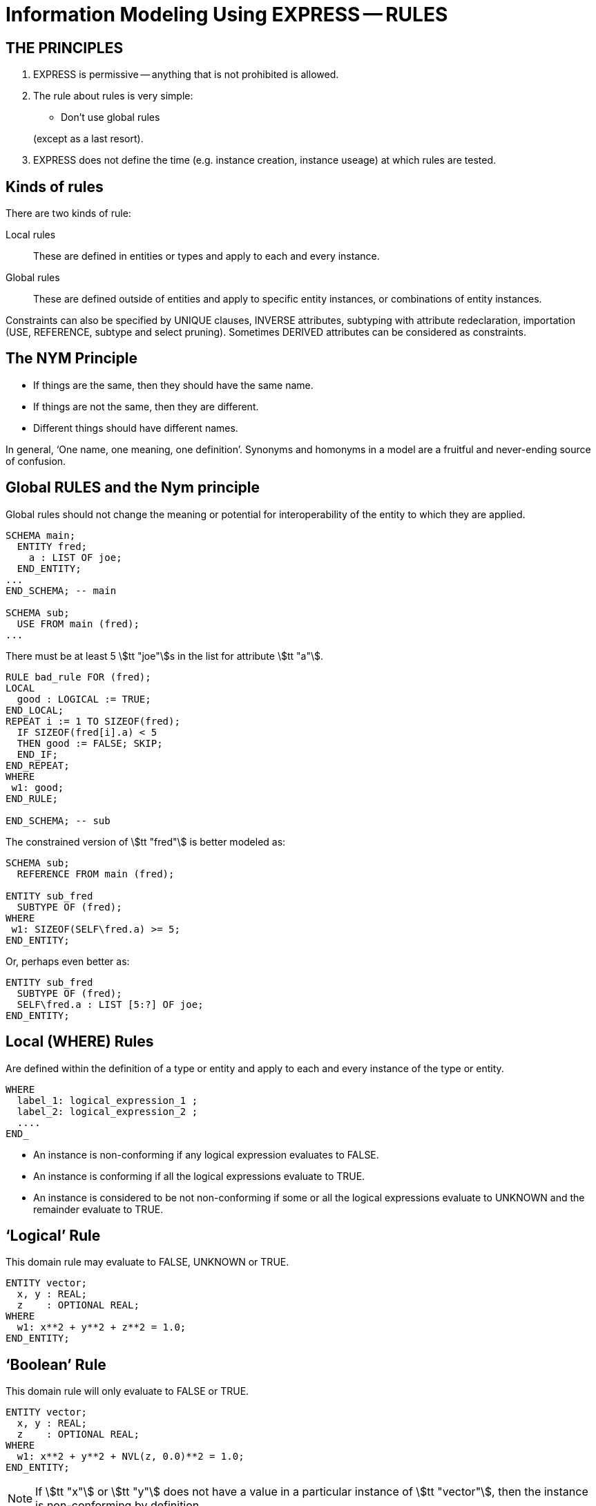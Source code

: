 = Information Modeling Using EXPRESS -- RULES


== THE PRINCIPLES

. EXPRESS is permissive -- anything that is not prohibited is allowed.
. The rule about rules is very simple:
+
--
* Don't use global rules

(except as a last resort).
--
. EXPRESS does not define the time (e.g. instance creation,
instance useage) at which rules are tested.


== Kinds of rules

There are two kinds of rule:

Local rules:: These are defined in entities or types and apply
to each and every instance.
Global rules:: These are defined outside of entities and apply to
specific entity instances, or combinations of entity instances.

Constraints can also be specified by UNIQUE clauses, INVERSE attributes,
subtyping with attribute redeclaration, importation (USE, REFERENCE,
subtype and select pruning).
Sometimes DERIVED attributes can be considered as constraints.


== The NYM Principle

* If things are the same, then they should have the same name.
* If things are not the same, then they are different.
* Different things should have different names.


In general, '`One name, one meaning, one definition`'. Synonyms and
homonyms in a model are a fruitful and never-ending source of confusion.


== Global RULES and the Nym principle

Global rules should not change the meaning or potential for
interoperability of the entity to which they are applied.

[source%unnumbered]
----
SCHEMA main;
  ENTITY fred;
    a : LIST OF joe;
  END_ENTITY;
...
END_SCHEMA; -- main

SCHEMA sub;
  USE FROM main (fred);
...
----


There must be at least 5 stem:[tt "joe"]s in the list
for attribute stem:[tt "a"].


[source%unnumbered]
----
RULE bad_rule FOR (fred);
LOCAL
  good : LOGICAL := TRUE;
END_LOCAL;
REPEAT i := 1 TO SIZEOF(fred);
  IF SIZEOF(fred[i].a) < 5
  THEN good := FALSE; SKIP;
  END_IF;
END_REPEAT;
WHERE
 w1: good;
END_RULE;

END_SCHEMA; -- sub
----


The constrained version of stem:[tt "fred"] is better modeled as:

[source%unnumbered]
----
SCHEMA sub;
  REFERENCE FROM main (fred);

ENTITY sub_fred
  SUBTYPE OF (fred);
WHERE
 w1: SIZEOF(SELF\fred.a) >= 5;
END_ENTITY;
----

Or, perhaps even better as:

[source%unnumbered]
----
ENTITY sub_fred
  SUBTYPE OF (fred);
  SELF\fred.a : LIST [5:?] OF joe;
END_ENTITY;
----


== Local (WHERE) Rules

Are defined within the definition of a type or entity and apply to
each and every instance of the type or entity.

[source%unnumbered]
----
WHERE
  label_1: logical_expression_1 ;
  label_2: logical_expression_2 ;
  ....
END_
----


* An instance is non-conforming if any logical expression evaluates
to FALSE.
* An instance is conforming if all the logical expressions evaluate
to TRUE.
* An instance is considered to be not non-conforming if some or all the
logical expressions evaluate to UNKNOWN and the remainder evaluate
to TRUE.


== '`Logical`' Rule

This domain rule may evaluate to FALSE, UNKNOWN or TRUE.

[source%unnumbered]
----
ENTITY vector;
  x, y : REAL;
  z    : OPTIONAL REAL;
WHERE
  w1: x**2 + y**2 + z**2 = 1.0;
END_ENTITY;
----


== '`Boolean`' Rule

This domain rule will only evaluate to FALSE or TRUE.

[source%unnumbered]
----
ENTITY vector;
  x, y : REAL;
  z    : OPTIONAL REAL;
WHERE
  w1: x**2 + y**2 + NVL(z, 0.0)**2 = 1.0;
END_ENTITY;
----

NOTE: If stem:[tt "x"] or stem:[tt "y"] does not have a value in a particular
instance of stem:[tt "vector"], then the instance is non-conforming
by definition.


== '`Function`' Rule

A rule can be described using a logical (or boolean) function.

[source%unnumbered]
----
ENTITY vector;
  x, y : REAL;
  z    : OPTIONAL REAL;
WHERE
  w1: unit_vector(SELF);
END_ENTITY;

FUNCTION unit_vector(v:vector):BOOLEAN;
  RETURN(v.x**2 + v.y**2 +
         NVL(v.z, 0.0)**2 = 1.0);
END_FUNCTION;
----


Functions are of most use when it is difficult to express the constraint
as a single logical expression. They are also beneficial when the same
constraint applies to different kinds of things.

[source%unnumbered]
----
ENTITY vector;
  x, y : REAL;
  z    : OPTIONAL REAL;
WHERE
  w1: unit_vector(x,y,z);
END_ENTITY;

FUNCTION unit_vector(u,v,w:REAL):LOGICAL;
  IF (NOT EXISTS(w)) THEN
    IF (NOT EXISTS(v)) THEN
      RETURN(u**2 = 1.0);
    END_IF;
    RETURN(u**2 + v**2 = 1.0);
  END_IF;
  RETURN(u**2 + v**2 + w**2 = 1.0);
END_FUNCTION;
----


== UNIQUE

[source%unnumbered]
----
ENTITY circle;
  centre : point;
  radius : positive_number;
END_ENTITY;
----

There can be any number of circles in the object base with identical centres
and/or radii.


[source%unnumbered]
----
ENTITY circle;
  centre : point;
  radius : positive_number;
UNIQUE
  not_concentric : centre;
END_ENTITY;
----

There can be any number of circles in the object base with identical
radii but none with identical centres.
(No circles are concentric but some may have the same size.)


[source%unnumbered]
----
ENTITY circle;
  centre : point;
  radius : positive_number;
UNIQUE
  different_sizes : radius;
END_ENTITY;
----

There can be any number of circles in the object base with identical
centres but none with identical radii.
(No circles have the same size but some may be concentric.)


[source%unnumbered]
----
ENTITY circle;
  centre : point;
  radius : positive_number;
UNIQUE
  not_concentric : centre
  different_sizes : radius;
END_ENTITY;
----

There can be no circles in the object base with identical
centres and no circles with identical radii.
(Every circle is a different size and differently located.)


[source%unnumbered]
----
ENTITY circle;
  centre : point;
  radius : positive_number;
UNIQUE
  all_different : centre, radius;
END_ENTITY;
----

There can be no circles in the object base with the identical
combination of centre and radius.
(No circles represent the same '`point set`'.)


== Instance and Value

In EXPRESS comparisons for uniqueness
are performed on the '`object-id`' for entity instances, and on values
for '`anonymous`' types (e.g. REAL). Thus,

[source%unnumbered]
----
TYPE pair = SET [2:2] OF point;
END_TYPE;
----

requires that `pair[1] :<>: pair[2]` is TRUE, but `pair[1] = pair[2]`
may be TRUE or FALSE.

For value uniqueness, do something like:

[source%unnumbered]
----
TYPE vpair = SET [2:2] OF point;
WHERE
 vun: VALUE_UNIQUE(SELF);
END_TYPE;
----

which requires `vpair[1] = vpair[2]` to be FALSE.


== Joint value uniqueness

[source%unnumbered]
----
ENTITY e;
 a1 : a;
 a2 : b;
 a3 : c
UNIQUE
  ju : a1, a2;
END_ENTITY;
----

The values of the attributes stem:[tt "a1"] and stem:[tt "a2"] are constrained
to be jointly _instance unique_.

If they are further required to be jointly _value unique,_
use a global rule of the following kind to specify this additional
constraint.


[source%unnumbered]
----
RULE vu FOR (e);
  ENTITY temp;
    a1 : a;
    a2 : b;
  END_ENTITY;
LOCAL
  s : SET OF temp := [];
END_LOCAL;
REPEAT i := 1 TO SIZEOF(e);
  s := s + temp(e[i].a1, e[i].a2);
END_REPEAT;
WHERE
  jvu: VALUE_UNIQUE(s);
END_RULE;
----

Note the use of an ENTITY definition local to the rule, and the
use of the entity constructor for instances of this entity type.


== GLOBAL RULES

Are defined outside entities and only apply to entities.
Every instance of the specified entity(s) is examined. The
entity instances are conforming the WHERE rules all evaluate to TRUE.

[source%unnumbered]
----
RULE rname FOR (ent1, ent2, ...);
  body of rule (code)
WHERE
  label_1: logical_expression_1 ;
   ...
END_RULE;
----

All instances of entities of the given type(s) are examined during
rule execution (combinatorial explosion?).


== Global Rule Usage

Use a global rule when:

. A combination of different entity types must be constrained; or
. A constraint only applies to some, but not all, instances of
a particular entity type; or
. The number of instances is to be constrained.


== Person Example

[source%unnumbered]
----
ENTITY person;
  name   : STRING;
  ss_no  : INTEGER;
  sex    : gender;
  spouse : OPTIONAL person;
UNIQUE
  un1: ss_no;
END_ENTITY;
----


== Person Example

[source%unnumbered]
----
ENTITY person;
  name   : STRING;
  ss_no  : INTEGER;
  gender : sex;
  spouse : OPTIONAL person;
UNIQUE
  un1: ss_no;
WHERE
  w1: (EXISTS(spouse) AND
       gender <> spouse.gender)
      XOR (NOT EXISTS(spouse));
END_ENTITY;
----


== Person Example

[source%unnumbered]
----
ENTITY person;
  name  : STRING;
  ss_no : INTEGER;
UNIQUE
  un1: ss_no;
END_ENTITY;

ENTITY male
  SUBTYPE OF (person);
  wife : OPTIONAL female;
END_ENTITY;

ENTITY female
  SUBTYPE OF (person);
  husband : OPTIONAL male;
END_ENTITY;
----


== Person Example

[source%unnumbered]
----
ENTITY person
  SUPERTYPE OF (ONEOF(male,female));
  name  : STRING;
  ss_no : INTEGER;
UNIQUE
  un1: ss_no;
END_ENTITY;

ENTITY male
  SUBTYPE OF (person);
  wife : OPTIONAL female;
END_ENTITY;

ENTITY female
  SUBTYPE OF (person);
  husband : OPTIONAL male;
END_ENTITY;
----


== Example -- Married rule

[source%unnumbered]
----
RULE married FOR (male, female);
  LOCAL
    ok1, ok2 : BOOLEAN := TRUE;
  END_LOCAL;
  IF (EXISTS(male.wife) AND
      male :<>: male.wife.husband) THEN
    ok1 := FALSE;
  END_IF;
  IF (EXISTS(female.husband) AND
      female :<>: female.husband.wife) THEN
    ok2 := FALSE;
  END_IF;
WHERE
  r1: ok1;
  r2: ok2;
END_RULE;
----


== Example -- Married entity

[source%unnumbered]
----
ENTITY male SUBTYPE OF (person);
END_ENTITY;

ENTITY female SUBTYPE OF (person);
END_ENTITY;

ENTITY married;
  husband : male;
  wife    : female;
UNIQUE
  no_bigamy: husband;
  no_polyandry: wife;
END_ENTITY;
----


== Limit instances

[source%unnumbered]
----
CONSTANT
max_scj : INTEGER := 9;
END_CONSTANT;

ENTITY scj SUBTYPE OF (person);
END_ENTITY;

RULE max_no FOR (scj);
WHERE
  r1: SIZEOF(scj) <= max_scj;
END_RULE;
----

This rule says that there shall be no more than `max_scj` stem:[tt "scj"]s
(Supreme Court Justices).


The following RULE states that there shall be one and only one point at the
origin in the object-base.

[source%unnumbered]
----
RULE unique_origin FOR (point);
LOCAL
  origin : SET OF point;
END_LOCAL;
  origin := QUERY(temp <* point |
                  (temp.x = 0.0) AND
                  (temp.y = 0.0));
WHERE
  r1: SIZEOF(origin) = 1;
END_RULE;
----


== Recursion -- Entity

This stem:[tt "node"] entity is '`type recursive`' and may be
'`instance recursive`'

[source%unnumbered]
----
ENTITY node;
  local_data : data;
  children : LIST OF UNIQUE node;
END_ENTITY
----

This stem:[tt "node"] entity is '`type recursive`'
and not '`self instance recursive`'
but may be '`globally instance recursive`'.

[source%unnumbered]
----
ENTITY node;
  local_data : data;
  children : LIST OF UNIQUE node;
WHERE
 all_unique : NOT (SELF IN SELF.children);
END_ENTITY;
----


== Recursion -- Function

[source%unnumbered]
----
FUNCTION NodeSet(input: node): SET OF node;
LOCAL
  result : SET OF node := [];
END_LOCAL;
REPEAT i := 1 TO SIZEOF(input.children);
  result := result + NodeSet(input.children[i]);
END_REPEAT;
RETURN(result + input);
END_FUNCTION;
----

[source%unnumbered]
----
FUNCTION NodeBag(input: node): BAG OF node;
LOCAL
  result : BAG OF node := [];
END_LOCAL;
REPEAT i := 1 TO SIZEOF(input.children);
  result := result + NodeBag(input.children[i]);
END_REPEAT;
RETURN(result + input);
END_FUNCTION;
----


== RULE with recursive functions

A tree of nodes must be acyclic. That is, a given node instance must only
appear once in the tree.

[source%unnumbered]
----
RULE acyclic_tree FOR (node);
LOCAL
  result : LOGICAL;
END_LOCAL;
REPEAT i := 1 TO SIZEOF(node);
  result := SIZEOF(NodeSet(node[i])) =
            SIZEOF(NodeBag(node[i]));
  IF (result = FALSE)
  THEN SKIP;
  END_IF;
END_REPEAT;
WHERE
  acyclic: result;
END_RULE;
----


Or

[source%unnumbered]
----
RULE acyclic_tree FOR (node);
WHERE
  acyclic: SIZEOF(QUERY(t <* node |
                  SIZEOF(NodeSet(t)) <>
                  SIZEOF(NodeBag(t)))
                 ) = 0;
END_RULE;
----


== More Recursion

This can be used to describe a relationship between two stem:[tt "obj"]
(Part 41, Annex D).

[source%unnumbered]
----
ENTITY relationship;
  description : STRING;
  parent      : obj;
  child       : obj;
END_ENTITY;
----

In turn, the stem:[tt "obj"] that is a child in one of these may be the
parent in another stem:[tt "relationship"], and so on.
Often it is required that a string of stem:[tt "relationship"] be acyclic.
More simply, a child cannot be its own ancestor, or equivalently a parent
cannot be its own descendent.

Use a function in a WHERE rule as:

[source%unnumbered]
----
WHERE
w1: acyclic(SELF,[SELF.parent],'...');
----


Convert an AGGREGATE to a SET.

[source%unnumbered]
----
FUNCTION Agg2Set(agg: AGGREGATE OF GENERIC:a):
                 SET OF GENERIC:a;
LOCAL
  result : SET OF GENERIC:a := [];
END_LOCAL;
REPEAT i := LOINDEX(agg) TO HIINDEX(agg);
  result := result + agg[i];
END_REPEAT;
RETURN(result);
END_FUNCTION;
----


Does the following (Part 41 p 156) work?

[source%unnumbered]
----
FUNCTION acyclic(rel: relationship;
                 relatives: SET [1:?] OF obj;
                 subtyp: STRING): LOGICAL;
LOCAL
  x     : SET [1:?] OF relationship;
  close : SET [1:?] OF obj;
END_LOCAL;
REPEAT i := 1 TO HIINDEX(relatives);
  IF rel.parent :=: relatives[i]
  THEN RETURN(FALSE); END_IF;
END_REPEAT;
x := Agg2Set(USEDIN(rel.parent, subtyp));
close := relatives + rel.parent;
REPEAT i := 1 TO SIZEOF(x);
  IF NOT acyclic(x[i],close,subtyp)
    THEN RETURN(FALSE); END_IF;
END_REPEAT;
RETURN(TRUE);
END_FUNCTION;
----


== TYPEOF function

`TYPEOF(V: GENERIC): SET OF STRING;` returns the set of uppercase
strings holding the fully qualified names of the types of which the
value (instance) stem:[tt "V"] could be a value of. That is, the result is
the set of potential uses of stem:[tt "V"], not the actual usage.

[source%unnumbered]
----
SCHEMA s;

TYPE mylist = LIST OF REAL; END_TYPE;
...
LOCAL lst : mylist; END_LOCAL;

TYPEOF(lst) = ['S.MYLIST', 'LIST']; -- TRUE
----

Note that given a subtype instance, the returned set will include the
subtype and all its supertypes, but it excludes subtypes lower in the tree.


== SIZEOF function

`SIZEOF(agg)` returns the number of element instances in
the (aggregate) instance `agg`.

Usually used for controlling an iteration or for comparing the actual
sizes of two aggregates.


[source%unnumbered]
----
ENTITY PoorExamMarks;
  course   : STRING;
  students : LIST OF UNIQUE person;
  marks    : LIST OF INTEGER;
WHERE
  matched_lists : SIZEOF(students) =
                  SIZEOF(marks);
END_ENTITY;
----

This has been used as an attempt to specify that there is a
one-to-one correlation between the elements in the two lists.


== Correlated aggregates

[source%unnumbered]
----
ENTITY BetterExamMarks;
  course : STRING;
  results : LIST OF StudentMark;
END_ENTITY;

ENTITY StudentMark;
  student : person;
  mark    : INTEGER;
END_ENTITY;
----

But what about student uniqueness in stem:[tt "BetterExamMarks"]?

[source%unnumbered]
----
ENTITY BestExamMarks;
  course : STRING;
  results : LIST OF StudentMark;
WHERE
  wr1: UniqueStudents(results);
END_ENTITY;
----


== UniqueStudents

[source%unnumbered]
----
FUNCTION UniqueStudents
         (input: AGGREGATE OF StudentMark):
         LOGICAL;
LOCAL
  aBag : BAG OF person := [];
END_LOCAL;
REPEAT i := 1 TO SIZEOF(input);
  aBag := aBag + input[i].student;
END_REPEAT;
RETURN (SIZEOF(aBag) =
        SIZEOF(Agg2Set(aBag)));
END_FUNCTION;
----


== QUERY function

`QUERY(v <* InAgg | Lexp(v)): OutAgg` +
applies the logical expression stem:[tt "Lexp(v)"]
to each element of the aggregate stem:[tt "InAgg"]. Each element for which
stem:[tt "Lexp"] is TRUE is added to the returned aggregate stem:[tt "OutAgg"],
which is of the same type as stem:[tt "InAgg"].
It is equivalent to the following pseudo-EXPRESS.

[source%unnumbered]
----
FUNCTION query(input: AGGREGATE OF GENERIC:GEN;
               LEXP):
              AGGREGATE OF GENERIC:GEN;
LOCAL
  result : AGGREGATE OF GENERIC:GEN := [];
END_LOCAL;
REPEAT i := LOINDEX(input) TO HIINDEX(input);
  IF Lexp(input[i]) = TRUE
  THEN  result := result + input[i];
  END_IF;
END_REPEAT;
RETURN(result);
END_FUNCTION;
----


== Example

A school party must have at least one adult for every 10 children
and shall not be larger than 50 in total.

[source%unnumbered]
----
ENTITY SchoolParty;
  adults, children : SET OF person;
WHERE
  w1: 10*SIZEOF(adults) >= SIZEOF(children);
  w2: SIZEOF(adults) + SIZEOF(children) <= 50;
END_ENTITY;
----


Or, reformulating the entity and using the QUERY function:

[source%unnumbered]
----
ENTITY SchoolParty;
  group : SET [2:50] OF person;
WHERE
w1: 10*SIZEOF(QUERY(p <* group | p.age >= 21))
    >=
    SIZEOF(QUERY(p <* group | p.age <= 18));
END_ENTITY;
----


== QUERY and SIZEOF

`QUERY` and `SIZEOF` functions are often combined.

[source%unnumbered]
----
SIZEOF(QUERY(p <* e | Bad(p)=TRUE)) = 0;

SIZEOF(QUERY(p <* e | MaxOneBad(p)=TRUE)) <= 1;

SIZEOF(QUERY(p <* e | AtLeastOne(p)=TRUE)) >0;

{2 <=
  SIZEOF(QUERY(p <* e | Two2Five(p)=TRUE))
<= 5};

SIZEOF(QUERY(p <* e | AllGood(p)=TRUE))
= SIZEOF(e);
----


== USEDIN function

stem:[tt "USEDIN(T:GENERIC; R:STRING): BAG OF GENERIC;"] returns the BAG of
entity instances that uses instance stem:[tt "T"] in role stem:[tt "R"].

If stem:[tt "T"] plays no roles and/or role stem:[tt "R"] is not found,
the returned BAG is empty.

If stem:[tt "R"] is an empty string, every usage of instance stem:[tt "T"]
is reported.

Note that the stem:[tt "USEDIN"] function examines instances in an
object-base. That is, it looks at actual data rather than the potential
kinds (types) of data.


== USEDIN example

[source%unnumbered]
----
ENTITY PoorEnt;
  attr : PoorColour;
END_ENTITY;

ENTITY PoorColour;
  hue        : fraction;
  saturation : fraction;
  intensity  : fraction;
WHERE
  wr1: SIZEOF(QUERY(x <*
              USEDIN(SELF, 'POORENT.ATTR') |
       (x.attr.intensity > 0.5))) = 0;
END_ENTITY;
----

Says that when an instance of stem:[tt "PoorColour"] is used as the
stem:[tt "attr"] of the entity stem:[tt "PoorEnt"], then its value for
stem:[tt "intensity"] shall be not more than half.


This model is better written as:

[source%unnumbered]
----
ENTITY Ent;
  attr : Colour;
WHERE
  wr1: attr.intensity <= 0.5;
END_ENTITY;

ENTITY Colour;
  hue        : fraction;
  saturation : fraction;
  intensity  : fraction;
END_ENTITY;
----


Or, it could be rewritten using an inverse.

[source%unnumbered]
----
ENTITY Ent;
  attr : Colour;
END_ENTITY;

ENTITY Colour;
  hue        : fraction;
  saturation : fraction;
  intensity  : fraction;
INVERSE
  low : BAG OF Ent FOR attr;
WHERE
  w1: (SIZEOF(low) > 0 AND
       intensity <= 0.5) XOR
      (SIZEOF(low) = 0);
END_ENTITY;
----


== USEDIN example

[source%unnumbered]
----
RULE SecondClass FOR (ent);
WHERE
  wr1: SIZEOF(QUERY(e <* ent |
              NOT (SIZEOF(USEDIN(e,'')) >= 1 )))
       = 0;
END_RULE;
----

states that stem:[tt "ent"] shall not be independently instantiated.

* `USEDIN(e,'')` gives entities that reference instance
stem:[tt "e"] of entity type stem:[tt "ent"]
* `SIZEOF(USEDIN(e,'')) >= 1` gives number of entities
referencing stem:[tt "e"]
* `NOT (SIZEOF...)` gives an stem:[tt "e"] that is not referenced
* and there should be none of these.


The semantics of this rule are exactly the same as the EXPRESS REFERENCE
construct.

[source%unnumbered]
----
SCHEMA good;        SCHEMA ap;
REFERENCE FROM sub    ENTITY ent;
          (ent);        ...
  ...                   ...
END_SCHEMA;           END_ENTITY;
SCHEMA sub;
ENTITY ent;           RULE SecondClass FOR
   ...                                 (ent);
END_ENTITY;             ...
...
END_SCHEMA;           END_SCHEMA;
----


== ROLESOF function

`ROLESOF(V:GENERIC): SET OF STRING;` returns the set of roles that the
instance stem:[tt "V"] plays in the object base.

[source%unnumbered]
----
SCHEMA uk;
ENTITY judge;
  office_holder : person;
  court         : STRING;
END_ENTITY;

ENTITY criminal;
  prisoner : person;
  gaol     : address;
  crime    : ...
END_ENTITY;
----


In the UK schema, a person who is a judge shall not be a prisoner in gaol.

[source%unnumbered]
----
RULE NoCriminalJudge FOR (person);
WHERE
wr1: SIZEOF(QUERY(p <* person |
      'UK.CRIMINAL.PRISONER' IN ROLESOF(p)
      AND
      'UK.JUDGE.OFFICE_HOLDER' IN ROLESOF(p))
     ) = 0;
END_RULE;
----


== Required Optional Attributes

At least one of the optional attributes must have a value:

[source%unnumbered]
----
ENTITY ent;
  attr1 : OPTIONAL ...;
  attr2 : OPTIONAL ...;
WHERE
 at_least_one : EXISTS(attr1) OR
                EXISTS(attr2);
END_ENTITY;
----


One and only one of the optional attributes must have a value:

[source%unnumbered]
----
ENTITY ent;
  attr1 : OPTIONAL ...;
  attr2 : OPTIONAL ...;
WHERE
 only_one : EXISTS(attr1) XOR
            EXISTS(attr2);
END_ENTITY;
----


== Attribute Redeclaration

[source%unnumbered]
----
ENTITY t;
  a : LIST OF d;
  b : NUMBER;
END_ENTITY;

ENTITY sub
  SUBTYPE OF (t);
  SELF\t.a : LIST [1:4] OF UNIQUE e;
  SELF\t.b : INTEGER;
END_ENTITY;

ENTITY e SUBTYPE OF d;
...
END_ENTITY;
----


Instead of:

[source%unnumbered]
----
ENTITY sub
  SUBTYPE OF (t);
WHERE
  w1: 'INTEGER' IN TYPEOF(SELF\t.b);
  w2: {1 <= SIZEOF(SELF\t.a) <= 4};
  w3: SIZEOF(SELF\t.a) =
      SIZEOF(Agg2Set(SELF\t.a));
--  w4: subtyping of list elements
END_ENTITY;
----


== SUMMARY

* An EXPRESS information model is permissive (i.e. what is not explicitly
prohibited is permissable).
* Minimise constraints (enhances re-useability).
* Add all necessary constraints -- a model is as much about the
limitations of objects as about the objects themselves.
* Specify constraints by the following ordered preferences:
+
--
. Model structure
. Local constraints
. Global rules
--

